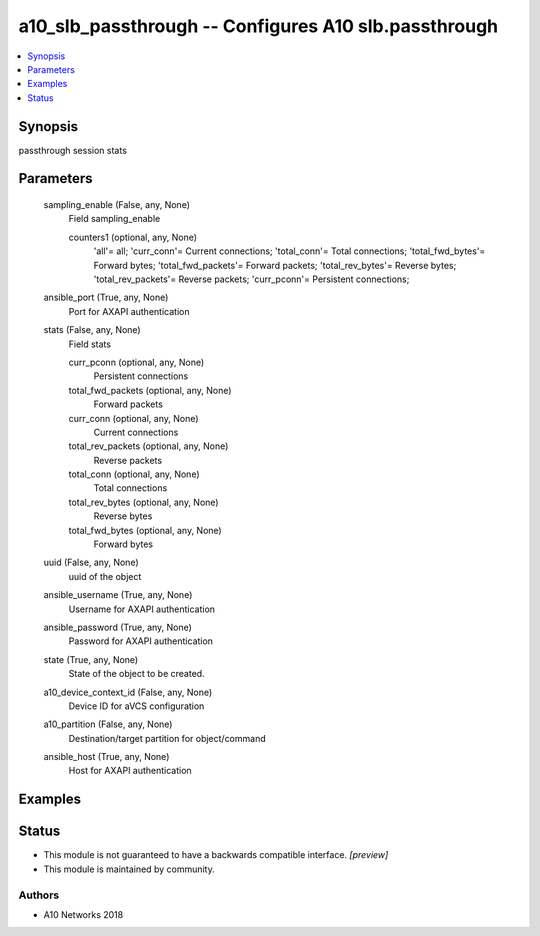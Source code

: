 .. _a10_slb_passthrough_module:


a10_slb_passthrough -- Configures A10 slb.passthrough
=====================================================

.. contents::
   :local:
   :depth: 1


Synopsis
--------

passthrough session stats






Parameters
----------

  sampling_enable (False, any, None)
    Field sampling_enable


    counters1 (optional, any, None)
      'all'= all; 'curr_conn'= Current connections; 'total_conn'= Total connections; 'total_fwd_bytes'= Forward bytes; 'total_fwd_packets'= Forward packets; 'total_rev_bytes'= Reverse bytes; 'total_rev_packets'= Reverse packets; 'curr_pconn'= Persistent connections;



  ansible_port (True, any, None)
    Port for AXAPI authentication


  stats (False, any, None)
    Field stats


    curr_pconn (optional, any, None)
      Persistent connections


    total_fwd_packets (optional, any, None)
      Forward packets


    curr_conn (optional, any, None)
      Current connections


    total_rev_packets (optional, any, None)
      Reverse packets


    total_conn (optional, any, None)
      Total connections


    total_rev_bytes (optional, any, None)
      Reverse bytes


    total_fwd_bytes (optional, any, None)
      Forward bytes



  uuid (False, any, None)
    uuid of the object


  ansible_username (True, any, None)
    Username for AXAPI authentication


  ansible_password (True, any, None)
    Password for AXAPI authentication


  state (True, any, None)
    State of the object to be created.


  a10_device_context_id (False, any, None)
    Device ID for aVCS configuration


  a10_partition (False, any, None)
    Destination/target partition for object/command


  ansible_host (True, any, None)
    Host for AXAPI authentication









Examples
--------

.. code-block:: yaml+jinja

    





Status
------




- This module is not guaranteed to have a backwards compatible interface. *[preview]*


- This module is maintained by community.



Authors
~~~~~~~

- A10 Networks 2018

